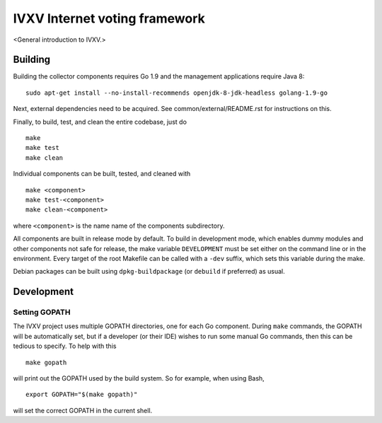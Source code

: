 ==============================
IVXV Internet voting framework
==============================

<General introduction to IVXV.>

----------
 Building
----------

Building the collector components requires Go 1.9 and the management
applications require Java 8::

        sudo apt-get install --no-install-recommends openjdk-8-jdk-headless golang-1.9-go


Next, external dependencies need to be acquired. See common/external/README.rst
for instructions on this.

Finally, to build, test, and clean the entire codebase, just do

::

        make
        make test
        make clean

Individual components can be built, tested, and cleaned with

::

        make <component>
        make test-<component>
        make clean-<component>

where ``<component>`` is the name name of the components subdirectory.

All components are built in release mode by default. To build in development
mode, which enables dummy modules and other components not safe for release,
the make variable ``DEVELOPMENT`` must be set either on the command line or in
the environment. Every target of the root Makefile can be called with a
``-dev`` suffix, which sets this variable during the make.

Debian packages can be built using ``dpkg-buildpackage`` (or ``debuild`` if
preferred) as usual.

-------------
 Development
-------------

Setting GOPATH
--------------

The IVXV project uses multiple GOPATH directories, one for each Go component.
During ``make`` commands, the GOPATH will be automatically set, but if a
developer (or their IDE) wishes to run some manual Go commands, then this can
be tedious to specify. To help with this

::

        make gopath

will print out the GOPATH used by the build system. So for example, when using
Bash,

::

        export GOPATH="$(make gopath)"

will set the correct GOPATH in the current shell.

